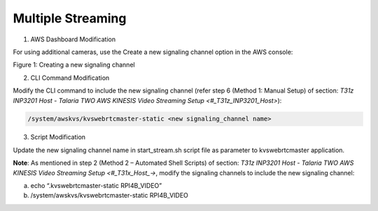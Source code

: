 .. _3201 aws vs ms:


Multiple Streaming
-------------------

1. AWS Dashboard Modification

For using additional cameras, use the Create a new signaling channel
option in the AWS console:

|image8|

.. rst-class:: imagefiguesclass
Figure 1: Creating a new signaling channel

2. CLI Command Modification

Modify the CLI command to include the new signaling channel (refer step
6 (Method 1: Manual Setup) of section: `T31z INP3201 Host - Talaria TWO
AWS KINESIS Video Streaming Setup <#_T31z_INP3201_Host>`):

.. code:: shell

      /system/awskvs/kvswebrtcmaster-static <new signaling_channel name> 


3. Script Modification

Update the new signaling channel name in start_stream.sh script file as
parameter to kvswebrtcmaster application.

**Note**: As mentioned in step 2 (Method 2 – Automated Shell Scripts) of
section: `T31z INP3201 Host - Talaria TWO AWS KINESIS Video Streaming
Setup <#_T31x_Host_->`, modify the signaling channels to include the
new signaling channel:

a. echo “.kvswebrtcmaster-static RPI4B_VIDEO”

b. /system/awskvs/kvswebrtcmaster-static RPI4B_VIDEO

.. |image8| image:: media/image8.png
   :width: 6.08681in
   :height: 7.98889in
